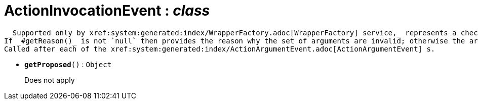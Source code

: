 = ActionInvocationEvent : _class_



 _Supported only by xref:system:generated:index/WrapperFactory.adoc[WrapperFactory] service,_ represents a check as to whether a particular argument for an action is valid or not.
If _#getReason()_ is not `null` then provides the reason why the set of arguments are invalid; otherwise the arguments are valid.
Called after each of the xref:system:generated:index/ActionArgumentEvent.adoc[ActionArgumentEvent] s.

* `[teal]#*getProposed*#()` : `Object`
+
Does not apply

